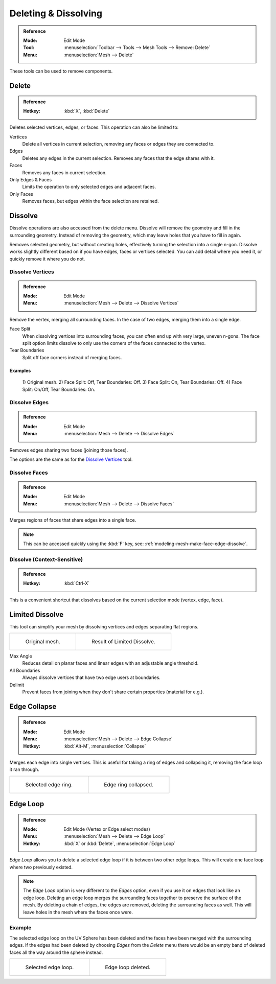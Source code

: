 
*********************
Deleting & Dissolving
*********************

.. admonition:: Reference
   :class: refbox

   :Mode:      Edit Mode
   :Tool:      :menuselection:`Toolbar --> Tools --> Mesh Tools --> Remove: Delete`
   :Menu:      :menuselection:`Mesh --> Delete`

These tools can be used to remove components.


Delete
======

.. admonition:: Reference
   :class: refbox

   :Hotkey:    :kbd:`X`, :kbd:`Delete`

Deletes selected vertices, edges, or faces. This operation can also be limited to:

Vertices
   Delete all vertices in current selection, removing any faces or edges they are connected to.
Edges
   Deletes any edges in the current selection. Removes any faces that the edge shares with it.
Faces
   Removes any faces in current selection.
Only Edges & Faces
   Limits the operation to only selected edges and adjacent faces.
Only Faces
   Removes faces, but edges within the face selection are retained.


Dissolve
========

Dissolve operations are also accessed from the delete menu.
Dissolve will remove the geometry and fill in the surrounding geometry.
Instead of removing the geometry, which may leave holes that you have to fill in again.

Removes selected geometry, but without creating holes, effectively turning the selection into a single n-gon.
Dissolve works slightly different based on if you have edges, faces or vertices selected.
You can add detail where you need it, or quickly remove it where you do not.


Dissolve Vertices
-----------------

.. admonition:: Reference
   :class: refbox

   :Mode:      Edit Mode
   :Menu:      :menuselection:`Mesh --> Delete --> Dissolve Vertices`

Remove the vertex, merging all surrounding faces.
In the case of two edges, merging them into a single edge.

Face Split
   When dissolving vertices into surrounding faces, you can often end up with very large, uneven n-gons.
   The face split option limits dissolve to only use the corners of the faces connected to the vertex.
Tear Boundaries
   Split off face corners instead of merging faces.


Examples
^^^^^^^^

.. figure:: /images/modeling_meshes_editing_basics_deleting_dissolve-examples.png

   \1) Original mesh.
   \2) Face Split: Off, Tear Boundaries: Off.
   \3) Face Split: On, Tear Boundaries: Off.
   \4) Face Split: On/Off, Tear Boundaries: On.


Dissolve Edges
--------------

.. admonition:: Reference
   :class: refbox

   :Mode:      Edit Mode
   :Menu:      :menuselection:`Mesh --> Delete --> Dissolve Edges`

Removes edges sharing two faces (joining those faces).

The options are the same as for the `Dissolve Vertices`_ tool.


.. _modeling-mesh-deleting-dissolve-faces:

Dissolve Faces
--------------

.. admonition:: Reference
   :class: refbox

   :Mode:      Edit Mode
   :Menu:      :menuselection:`Mesh --> Delete --> Dissolve Faces`

Merges regions of faces that share edges into a single face.

.. note::

   This can be accessed quickly using the :kbd:`F` key,
   see: :ref:`modeling-mesh-make-face-edge-dissolve`.


Dissolve (Context-Sensitive)
----------------------------

.. admonition:: Reference
   :class: refbox

   :Hotkey:    :kbd:`Ctrl-X`

This is a convenient shortcut that dissolves
based on the current selection mode (vertex, edge, face).


Limited Dissolve
================

This tool can simplify your mesh by dissolving vertices and edges separating flat regions.

.. list-table::

   * - .. figure:: /images/modeling_meshes_editing_basics_deleting_limited-dissolve-before.png
          :width: 320px

          Original mesh.

     - .. figure:: /images/modeling_meshes_editing_basics_deleting_limited-dissolve-after.png
          :width: 320px

          Result of Limited Dissolve.

Max Angle
   Reduces detail on planar faces and linear edges with an adjustable angle threshold.
All Boundaries
   Always dissolve vertices that have two edge users at boundaries.
Delimit
   Prevent faces from joining when they don't share certain properties (material for e.g.).


Edge Collapse
=============

.. admonition:: Reference
   :class: refbox

   :Mode:      Edit Mode
   :Menu:      :menuselection:`Mesh --> Delete --> Edge Collapse`
   :Hotkey:    :kbd:`Alt-M`, :menuselection:`Collapse`

Merges each edge into single vertices.
This is useful for taking a ring of edges and collapsing it,
removing the face loop it ran through.

.. list-table::

   * - .. figure:: /images/modeling_meshes_editing_basics_deleting_collapse-before.png
          :width: 320px

          Selected edge ring.

     - .. figure:: /images/modeling_meshes_editing_basics_deleting_collapse-after.png
          :width: 320px

          Edge ring collapsed.


Edge Loop
=========

.. admonition:: Reference
   :class: refbox

   :Mode:      Edit Mode (Vertex or Edge select modes)
   :Menu:      :menuselection:`Mesh --> Delete --> Edge Loop`
   :Hotkey:    :kbd:`X` or :kbd:`Delete`, :menuselection:`Edge Loop`

*Edge Loop* allows you to delete a selected edge loop if it is between two other edge loops.
This will create one face loop where two previously existed.

.. note::

   The *Edge Loop* option is very different to the *Edges* option,
   even if you use it on edges that look like an edge loop.
   Deleting an edge loop merges the surrounding faces together to preserve the surface of the mesh.
   By deleting a chain of edges, the edges are removed, deleting the surrounding faces as well.
   This will leave holes in the mesh where the faces once were.


Example
-------

The selected edge loop on the UV Sphere has been deleted and
the faces have been merged with the surrounding edges.
If the edges had been deleted by choosing *Edges* from the *Delete* menu
there would be an empty band of deleted faces all the way around the sphere instead.

.. list-table::

   * - .. figure:: /images/modeling_meshes_editing_basics_deleting_edge-loop-before.png
          :width: 320px

          Selected edge loop.

     - .. figure:: /images/modeling_meshes_editing_basics_deleting_edge-loop-after.png
          :width: 320px

          Edge loop deleted.

.. seealso::

   - :ref:`Vertex merging <vertex-merging>`.
   - :ref:`mesh-faces-tristoquads`.
   - :ref:`mesh-unsubdivide`.
